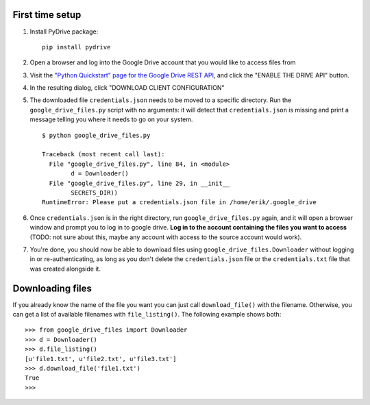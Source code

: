 First time setup
================

#. Install PyDrive package:

   ::

       pip install pydrive

#. Open a browser and log into the Google Drive account that you would like to
   access files from

#. Visit the `"Python Quickstart" page for the Google Drive REST API <https://developers.google.com/drive/api/v3/quickstart/python>`_,
   and click the "ENABLE THE DRIVE API" button.

#. In the resulting dialog, click "DOWNLOAD CLIENT CONFIGURATION"

#. The downloaded file ``credentials.json`` needs to be moved to a specific
   directory. Run the ``google_drive_files.py`` script with no arguments: it
   will detect that ``credentials.json`` is missing and print a message telling
   you where it needs to go on your system.

   ::

	   $ python google_drive_files.py

	   Traceback (most recent call last):
	     File "google_drive_files.py", line 84, in <module>
		   d = Downloader()
	     File "google_drive_files.py", line 29, in __init__
		   SECRETS_DIR))
	   RuntimeError: Please put a credentials.json file in /home/erik/.google_drive

#. Once ``credentials.json`` is in the right directory, run
   ``google_drive_files.py`` again, and it will open a browser window and
   prompt you to log in to google drive. **Log in to the account containing the
   files you want to access** (TODO: not sure about this, maybe any account
   with access to the source account would work).

#. You're done, you should now be able to download files using
   ``google_drive_files.Downloader`` without logging in or re-authenticating,
   as long as you don't delete the ``credentials.json`` file or the
   ``credentials.txt`` file that was created alongside it.


Downloading files
=================

If you already know the name of the file you want you can just call
``download_file()`` with the filename. Otherwise, you can get a list of available
filenames with ``file_listing()``. The following example shows both:

::

    >>> from google_drive_files import Downloader
    >>> d = Downloader()
    >>> d.file_listing()
    [u'file1.txt', u'file2.txt', u'file3.txt']
    >>> d.download_file('file1.txt')
    True
    >>>

